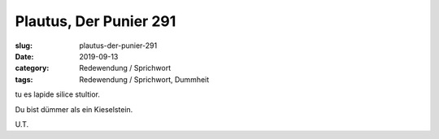 Plautus, Der Punier 291
=======================

:slug: plautus-der-punier-291
:date: 2019-09-13
:category: Redewendung / Sprichwort
:tags: Redewendung / Sprichwort, Dummheit

.. class:: original

    tu es lapide silice stultior.

.. class:: translation

    Du bist dümmer als ein Kieselstein.

.. class:: translation-source

    U.T.
